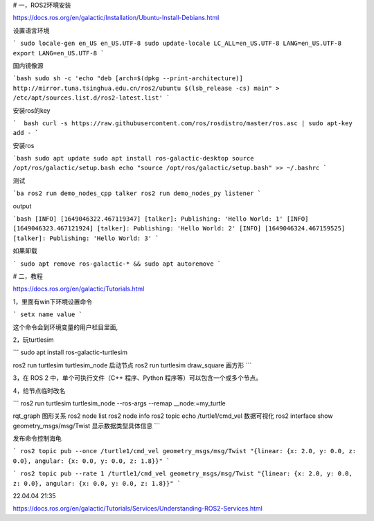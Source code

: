 # 一，ROS2环境安装

https://docs.ros.org/en/galactic/Installation/Ubuntu-Install-Debians.html

设置语言环境

```
sudo locale-gen en_US en_US.UTF-8
sudo update-locale LC_ALL=en_US.UTF-8 LANG=en_US.UTF-8
export LANG=en_US.UTF-8
```



国内镜像源

```bash
sudo sh -c 'echo "deb [arch=$(dpkg --print-architecture)] http://mirror.tuna.tsinghua.edu.cn/ros2/ubuntu $(lsb_release -cs) main" > /etc/apt/sources.list.d/ros2-latest.list'
```

安装ros的key

```  bash
curl -s https://raw.githubusercontent.com/ros/rosdistro/master/ros.asc | sudo apt-key add -
```

安装ros

```bash
sudo apt update
sudo apt install ros-galactic-desktop
source /opt/ros/galactic/setup.bash
echo "source /opt/ros/galactic/setup.bash" >> ~/.bashrc
```

测试

```ba
ros2 run demo_nodes_cpp talker
ros2 run demo_nodes_py listener
```

output

```bash
[INFO] [1649046322.467119347] [talker]: Publishing: 'Hello World: 1'
[INFO] [1649046323.467121924] [talker]: Publishing: 'Hello World: 2'
[INFO] [1649046324.467159525] [talker]: Publishing: 'Hello World: 3'
```

如果卸载

```
sudo apt remove ros-galactic-* && sudo apt autoremove
```



# 二，教程

https://docs.ros.org/en/galactic/Tutorials.html

1，里面有win下环境设置命令

```
setx name value
```

这个命令会到环境变量的用户栏目里面,

2，玩turtlesim

```
sudo apt install ros-galactic-turtlesim

ros2 run turtlesim turtlesim_node  启动节点
ros2 run turtlesim draw_square  画方形
```

3，在 ROS 2 中，单个可执行文件（C++ 程序、Python 程序等）可以包含一个或多个节点。

4，给节点临时改名

``` 
ros2 run turtlesim turtlesim_node --ros-args --remap __node:=my_turtle

rqt_graph  图形关系
ros2 node list
ros2 node info
ros2 topic echo /turtle1/cmd_vel    数据可视化
ros2 interface show geometry_msgs/msg/Twist  显示数据类型具体信息
```

发布命令控制海龟

```
ros2 topic pub --once /turtle1/cmd_vel geometry_msgs/msg/Twist "{linear: {x: 2.0, y: 0.0, z: 0.0}, angular: {x: 0.0, y: 0.0, z: 1.8}}"
```

```
ros2 topic pub --rate 1 /turtle1/cmd_vel geometry_msgs/msg/Twist "{linear: {x: 2.0, y: 0.0, z: 0.0}, angular: {x: 0.0, y: 0.0, z: 1.8}}"
```





22.04.04 21:35

https://docs.ros.org/en/galactic/Tutorials/Services/Understanding-ROS2-Services.html
